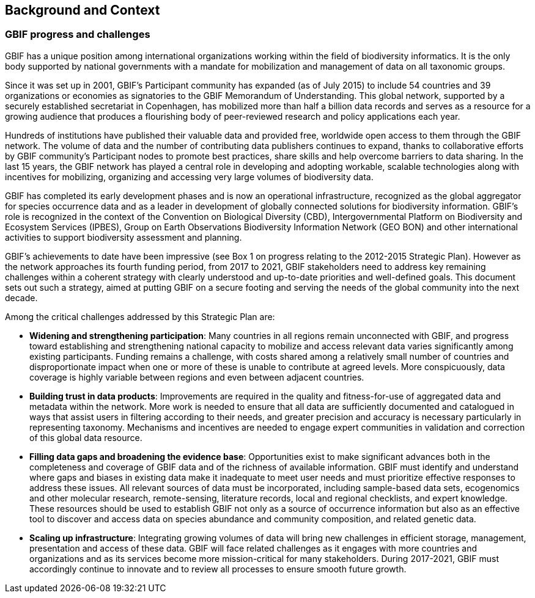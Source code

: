 == Background and Context

=== GBIF progress and challenges

GBIF has a unique position among international organizations working within the field of biodiversity informatics. It is the only body supported by national governments with a mandate for mobilization and management of data on all taxonomic groups. 

Since it was set up in 2001, GBIF’s Participant community has expanded (as of July 2015) to include 54 countries and 39 organizations or economies as signatories to the GBIF Memorandum of Understanding. This global network, supported by a securely established secretariat in Copenhagen, has mobilized more than half a billion data records and serves as a resource for a growing audience that produces a flourishing body of peer-reviewed research and policy applications each year.

Hundreds of institutions have published their valuable data and provided free, worldwide open access to them through the GBIF network. The volume of data and the number of contributing data publishers continues to expand, thanks to collaborative efforts by GBIF community’s Participant nodes to promote best practices, share skills and help overcome barriers to data sharing. In the last 15 years, the GBIF network has played a central role in developing and adopting workable, scalable technologies along with incentives for mobilizing, organizing and accessing very large volumes of biodiversity data. 

GBIF has completed its early development phases and is now an operational infrastructure, recognized as the global aggregator for species occurrence data and as a leader in development of globally connected solutions for biodiversity information. GBIF’s role is recognized in the context of the Convention on Biological Diversity (CBD), Intergovernmental Platform on Biodiversity and Ecosystem Services (IPBES), Group on Earth Observations Biodiversity Information Network (GEO BON) and other international activities to support biodiversity assessment and planning.

GBIF’s achievements to date have been impressive (see Box 1 on progress relating to the 2012-2015 Strategic Plan). However as the network approaches its fourth funding period, from 2017 to 2021, GBIF stakeholders need to address key remaining challenges within a coherent strategy with clearly understood and up-to-date priorities and well-defined goals. This document sets out such a strategy, aimed at putting GBIF on a secure footing and serving the needs of the global community into the next decade.

Among the critical challenges addressed by this Strategic Plan are:

*	*Widening and strengthening participation*: Many countries in all regions remain unconnected with GBIF, and progress toward establishing and strengthening national capacity to mobilize and access relevant data varies significantly among existing participants. Funding remains a challenge, with costs shared among a relatively small number of countries and disproportionate impact when one or more of these is unable to contribute at agreed levels. More conspicuously, data coverage is highly variable between regions and even between adjacent countries.
*	*Building trust in data products*: Improvements are required in the quality and fitness-for-use of aggregated data and metadata within the network. More work is needed to ensure that all data are sufficiently documented and catalogued in ways that assist users in filtering according to their needs, and greater precision and accuracy is necessary particularly in representing taxonomy. Mechanisms and incentives are needed to engage expert communities in validation and correction of this global data resource.
*	*Filling data gaps and broadening the evidence base*: Opportunities exist to make significant advances both in the completeness and coverage of GBIF data and of the richness of available information. GBIF must identify and understand where gaps and biases in existing data make it inadequate to meet user needs and must prioritize effective responses to address these issues. All relevant sources of data must be incorporated, including sample-based data sets, ecogenomics and other molecular research, remote-sensing, literature records, local and regional checklists, and expert knowledge. These resources should be used to establish GBIF not only as a source of occurrence information but also as an effective tool to discover and access data on species abundance and community composition, and related genetic data.
*	*Scaling up infrastructure*: Integrating growing volumes of data will bring new challenges in efficient storage, management, presentation and access of these data. GBIF will face related challenges as it engages with more countries and organizations and as its services become more mission-critical for many stakeholders. During 2017-2021, GBIF must accordingly continue to innovate and to review all processes to ensure smooth future growth. 
